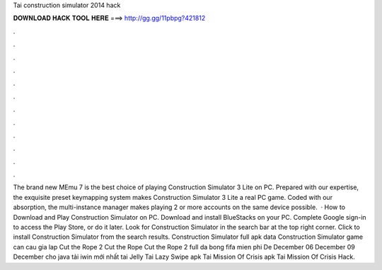 Tai construction simulator 2014 hack

𝐃𝐎𝐖𝐍𝐋𝐎𝐀𝐃 𝐇𝐀𝐂𝐊 𝐓𝐎𝐎𝐋 𝐇𝐄𝐑𝐄 ===> http://gg.gg/11pbpg?421812

.

.

.

.

.

.

.

.

.

.

.

.

The brand new MEmu 7 is the best choice of playing Construction Simulator 3 Lite on PC. Prepared with our expertise, the exquisite preset keymapping system makes Construction Simulator 3 Lite a real PC game. Coded with our absorption, the multi-instance manager makes playing 2 or more accounts on the same device possible.  · How to Download and Play Construction Simulator on PC. Download and install BlueStacks on your PC. Complete Google sign-in to access the Play Store, or do it later. Look for Construction Simulator in the search bar at the top right corner. Click to install Construction Simulator from the search results. Construction Simulator full apk data Construction Simulator  game can cau gia lap Cut the Rope 2 Cut the Rope  Cut the Rope 2 full da bong fifa mien phi De December 06 December 09 December cho java tải iwin mới nhất tai Jelly  Tai Lazy Swipe apk Tai Mission Of Crisis apk Tai Mission Of Crisis Hack.